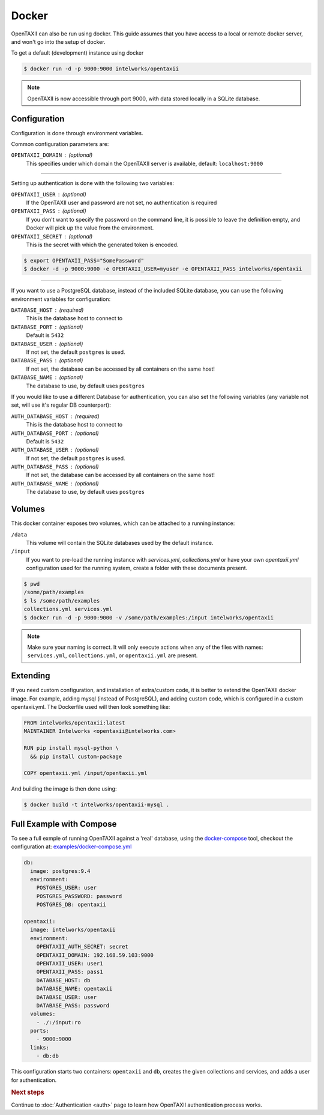 Docker
======

OpenTAXII can also be run using docker. This guide assumes that you have access to a local or remote docker server, and won't go into the setup of docker.

To get a default (development) instance using docker


.. code-block:: shell

    $ docker run -d -p 9000:9000 intelworks/opentaxii

.. note::

    OpenTAXII is now accessible through port 9000, with data stored locally in a SQLite database.


Configuration
-------------

Configuration is done through environment variables.

Common configuration parameters are:

``OPENTAXII_DOMAIN`` : (optional)
    This specifies under which domain the OpenTAXII server is available, default: ``localhost:9000``

--------------------

Setting up  authentication is done with the following two variables:

``OPENTAXII_USER`` : (optional)
      If the OpenTAXII user and password are not set, no authentication is required

``OPENTAXII_PASS`` : (optional)
      If you don't want to specify the password on the command line, it is possible to leave the definition empty, and Docker will pick up the value from the environment.

``OPENTAXII_SECRET`` : (optional)
    This is the secret with which the generated token is encoded.

.. code-block:: shell

    $ export OPENTAXII_PASS="SomePassword"
    $ docker -d -p 9000:9000 -e OPENTAXII_USER=myuser -e OPENTAXII_PASS intelworks/opentaxii

---------------------

If you want to use a PostgreSQL database, instead of the included SQLite database, you can use the following environment variables for configuration:

``DATABASE_HOST`` : (required)
    This is the database host to connect to

``DATABASE_PORT`` : (optional)
    Default is ``5432``

``DATABASE_USER`` : (optional)
    If not set, the default ``postgres`` is used.

``DATABASE_PASS`` : (optional)
    If not set, the database can be accessed by all containers on the same host!

``DATABASE_NAME`` : (optional)
    The database to use, by default uses ``postgres``

If you would like to use a different Database for authentication, you can also set the following variables (any variable not set, will use it's regular DB counterpart):

``AUTH_DATABASE_HOST`` : (required)
    This is the database host to connect to

``AUTH_DATABASE_PORT`` : (optional)
    Default is ``5432``

``AUTH_DATABASE_USER`` : (optional)
    If not set, the default ``postgres`` is used.

``AUTH_DATABASE_PASS`` : (optional)
    If not set, the database can be accessed by all containers on the same host!

``AUTH_DATABASE_NAME`` : (optional)
    The database to use, by default uses ``postgres``


Volumes
-------

This docker container exposes two volumes, which can be attached to a running instance:

``/data``
    This volume will contain the SQLite databases used by the default instance.

``/input``
    If you want to pre-load the running instance with `services.yml`, `collections.yml` or have your own `opentaxii.yml` configuration used for the running system, create a folder with these documents present.

.. code-block:: shell

    $ pwd
    /some/path/examples
    $ ls /some/path/examples
    collections.yml services.yml
    $ docker run -d -p 9000:9000 -v /some/path/examples:/input intelworks/opentaxii

.. note::
    Make sure your naming is correct. It will only execute actions when any of the files with names: ``services.yml``, ``collections.yml``, or ``opentaxii.yml`` are present.

Extending
---------

If you need custom configuration, and installation of extra/custom code, it is better to extend the OpenTAXII docker image. For example, adding mysql (instead of PostgreSQL), and adding custom code, which is configured in a custom opentaxii.yml. The Dockerfile used will then look something like:

.. code-block:: docker

  FROM intelworks/opentaxii:latest
  MAINTAINER Intelworks <opentaxii@intelworks.com>

  RUN pip install mysql-python \
    && pip install custom-package

  COPY opentaxii.yml /input/opentaxii.yml

And building the image is then done using:

.. code-block:: shell

  $ docker build -t intelworks/opentaxii-mysql .


Full Example with Compose
-------------------------

To see a full exmple of running OpenTAXII against a 'real' database, using the `docker-compose <https://docs.docker.com/compose/>`_ tool, checkout the configuration at: `examples/docker-compose.yml <https://raw.githubusercontent.com/Intelworks/OpenTAXII/master/examples/docker-compose.yml>`_

.. code-block:: yaml

    db:
      image: postgres:9.4
      environment:
        POSTGRES_USER: user
        POSTGRES_PASSWORD: password
        POSTGRES_DB: opentaxii

    opentaxii:
      image: intelworks/opentaxii
      environment:
        OPENTAXII_AUTH_SECRET: secret
        OPENTAXII_DOMAIN: 192.168.59.103:9000
        OPENTAXII_USER: user1
        OPENTAXII_PASS: pass1
        DATABASE_HOST: db
        DATABASE_NAME: opentaxii
        DATABASE_USER: user
        DATABASE_PASS: password
      volumes:
        - ./:/input:ro
      ports:
        - 9000:9000
      links:
        - db:db

This configuration starts two containers: ``opentaxii`` and ``db``, creates the given collections and services, and adds a user for authentication.


.. rubric:: Next steps

Continue to :doc:`Authentication <auth>` page to learn how OpenTAXII authentication process works.



.. vim: set spell spelllang=en:
